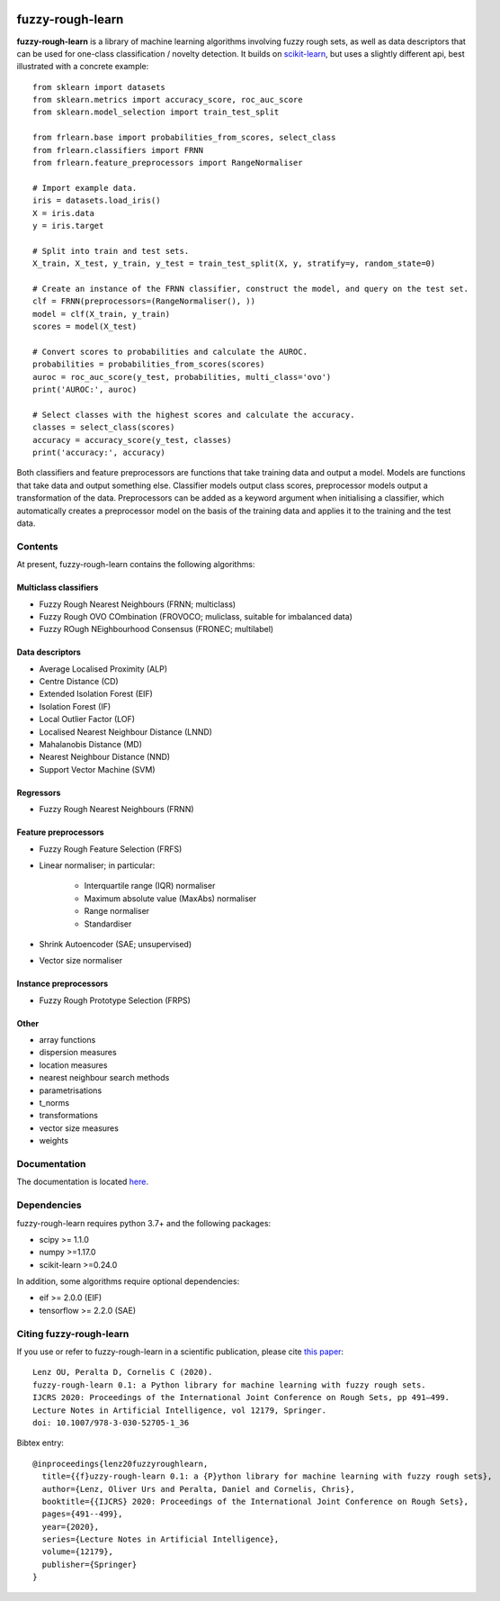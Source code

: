 .. -*- mode: rst -*-

|Travis|_ |AppVeyor|_ |Codecov|_ |CircleCI|_ |ReadTheDocs|_

.. |Travis| image:: https://travis-ci.com/oulenz/fuzzy-rough-learn.svg?branch=master
.. _Travis: https://travis-ci.com/oulenz/fuzzy-rough-learn

.. |AppVeyor| image:: https://ci.appveyor.com/api/projects/status/7xrrtwcj0i3lgd5a/branch/master?svg=true
.. _AppVeyor: https://ci.appveyor.com/project/oulenz/fuzzy-rough-learn

.. |Codecov| image:: https://codecov.io/gh/oulenz/fuzzy-rough-learn/branch/master/graph/badge.svg
.. _Codecov: https://codecov.io/gh/oulenz/fuzzy-rough-learn

.. |CircleCI| image:: https://circleci.com/gh/oulenz/fuzzy-rough-learn.svg?style=shield&circle-token=:circle-token
.. _CircleCI: https://circleci.com/gh/oulenz/fuzzy-rough-learn/tree/master

.. |ReadTheDocs| image:: https://readthedocs.org/projects/fuzzy-rough-learn/badge/?version=latest
.. _ReadTheDocs: https://fuzzy-rough-learn.readthedocs.io/en/latest/?badge=latest

fuzzy-rough-learn
=================

**fuzzy-rough-learn** is a library of machine learning algorithms involving fuzzy rough sets, as well as data descriptors that can be used for one-class classification / novelty detection. It builds on scikit-learn_, but uses a slightly different api, best illustrated with a concrete example::

    from sklearn import datasets
    from sklearn.metrics import accuracy_score, roc_auc_score
    from sklearn.model_selection import train_test_split

    from frlearn.base import probabilities_from_scores, select_class
    from frlearn.classifiers import FRNN
    from frlearn.feature_preprocessors import RangeNormaliser

    # Import example data.
    iris = datasets.load_iris()
    X = iris.data
    y = iris.target

    # Split into train and test sets.
    X_train, X_test, y_train, y_test = train_test_split(X, y, stratify=y, random_state=0)

    # Create an instance of the FRNN classifier, construct the model, and query on the test set.
    clf = FRNN(preprocessors=(RangeNormaliser(), ))
    model = clf(X_train, y_train)
    scores = model(X_test)

    # Convert scores to probabilities and calculate the AUROC.
    probabilities = probabilities_from_scores(scores)
    auroc = roc_auc_score(y_test, probabilities, multi_class='ovo')
    print('AUROC:', auroc)

    # Select classes with the highest scores and calculate the accuracy.
    classes = select_class(scores)
    accuracy = accuracy_score(y_test, classes)
    print('accuracy:', accuracy)

Both classifiers and feature preprocessors are functions that take training data and output a model. Models are functions that take data and output something else. Classifier models output class scores, preprocessor models output a transformation of the data. Preprocessors can be added as a keyword argument when initialising a classifier, which automatically creates a preprocessor model on the basis of the training data and applies it to the training and the test data.

.. _scikit-learn: https://scikit-learn.org


Contents
--------

At present, fuzzy-rough-learn contains the following algorithms:

Multiclass classifiers
......................

* Fuzzy Rough Nearest Neighbours (FRNN; multiclass)
* Fuzzy Rough OVO COmbination (FROVOCO; muliclass, suitable for imbalanced data)
* Fuzzy ROugh NEighbourhood Consensus (FRONEC; multilabel)

Data descriptors
................

* Average Localised Proximity (ALP)
* Centre Distance (CD)
* Extended Isolation Forest (EIF)
* Isolation Forest (IF)
* Local Outlier Factor (LOF)
* Localised Nearest Neighbour Distance (LNND)
* Mahalanobis Distance (MD)
* Nearest Neighbour Distance (NND)
* Support Vector Machine (SVM)

Regressors
..........

* Fuzzy Rough Nearest Neighbours (FRNN)

Feature preprocessors
.....................

* Fuzzy Rough Feature Selection (FRFS)
* Linear normaliser; in particular:

    * Interquartile range (IQR) normaliser
    * Maximum absolute value (MaxAbs) normaliser
    * Range normaliser
    * Standardiser

* Shrink Autoencoder (SAE; unsupervised)
* Vector size normaliser

Instance preprocessors
......................

* Fuzzy Rough Prototype Selection (FRPS)

Other
.....

* array functions
* dispersion measures
* location measures
* nearest neighbour search methods
* parametrisations
* t_norms
* transformations
* vector size measures
* weights


Documentation
-------------

The documentation is located here_.

.. _here: https://fuzzy-rough-learn.readthedocs.io/en/stable/


Dependencies
------------

fuzzy-rough-learn requires python 3.7+ and the following packages:

* scipy >= 1.1.0
* numpy >=1.17.0
* scikit-learn >=0.24.0

In addition, some algorithms require optional dependencies:

* eif >= 2.0.0 (EIF)
* tensorflow >= 2.2.0 (SAE)

Citing fuzzy-rough-learn
------------------------

If you use or refer to fuzzy-rough-learn in a scientific publication, please cite `this paper <https://link.springer.com/chapter/10.1007%2F978-3-030-52705-1_36>`_::

  Lenz OU, Peralta D, Cornelis C (2020).
  fuzzy-rough-learn 0.1: a Python library for machine learning with fuzzy rough sets.
  IJCRS 2020: Proceedings of the International Joint Conference on Rough Sets, pp 491–499.
  Lecture Notes in Artificial Intelligence, vol 12179, Springer.
  doi: 10.1007/978-3-030-52705-1_36

Bibtex entry::

  @inproceedings{lenz20fuzzyroughlearn,
    title={{f}uzzy-rough-learn 0.1: a {P}ython library for machine learning with fuzzy rough sets},
    author={Lenz, Oliver Urs and Peralta, Daniel and Cornelis, Chris},
    booktitle={{IJCRS} 2020: Proceedings of the International Joint Conference on Rough Sets},
    pages={491--499},
    year={2020},
    series={Lecture Notes in Artificial Intelligence},
    volume={12179},
    publisher={Springer}
  }
